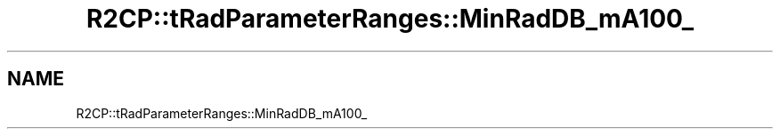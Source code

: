 .TH "R2CP::tRadParameterRanges::MinRadDB_mA100_" 3 "MCPU" \" -*- nroff -*-
.ad l
.nh
.SH NAME
R2CP::tRadParameterRanges::MinRadDB_mA100_
